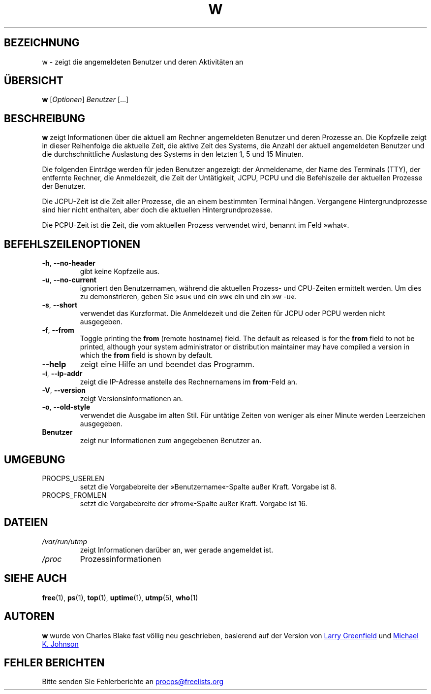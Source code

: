 .\"             -*-Nroff-*-
.\"
.\"*******************************************************************
.\"
.\" This file was generated with po4a. Translate the source file.
.\"
.\"*******************************************************************
.TH W 1 "Mai 2012" procps\-ng "Dienstprogramme für Benutzer"
.SH BEZEICHNUNG
w \- zeigt die angemeldeten Benutzer und deren Aktivitäten an
.SH ÜBERSICHT
\fBw\fP [\fIOptionen\fP] \fIBenutzer\fP […]
.SH BESCHREIBUNG
\fBw\fP zeigt Informationen über die aktuell am Rechner angemeldeten Benutzer
und deren Prozesse an. Die Kopfzeile zeigt in dieser Reihenfolge die
aktuelle Zeit, die aktive Zeit des Systems, die Anzahl der aktuell
angemeldeten Benutzer und die durchschnittliche Auslastung des Systems in
den letzten 1, 5 und 15 Minuten.
.PP
Die folgenden Einträge werden für jeden Benutzer angezeigt: der Anmeldename,
der Name des Terminals (TTY), der entfernte Rechner, die Anmeldezeit, die
Zeit der Untätigkeit, JCPU, PCPU und die Befehlszeile der aktuellen Prozesse
der Benutzer.
.PP
Die JCPU\-Zeit ist die Zeit aller Prozesse, die an einem bestimmten Terminal
hängen. Vergangene Hintergrundprozesse sind hier nicht enthalten, aber doch
die aktuellen Hintergrundprozesse.
.PP
Die PCPU\-Zeit ist die Zeit, die vom aktuellen Prozess verwendet wird,
benannt im Feld »what«.
.SH BEFEHLSZEILENOPTIONEN
.TP 
\fB\-h\fP, \fB\-\-no\-header\fP
gibt keine Kopfzeile aus.
.TP 
\fB\-u\fP, \fB\-\-no\-current\fP
ignoriert den Benutzernamen, während die aktuellen Prozess\- und CPU\-Zeiten
ermittelt werden. Um dies zu demonstrieren, geben Sie »su« und ein »w« ein
und ein »w \-u«.
.TP 
\fB\-s\fP, \fB\-\-short\fP
verwendet das Kurzformat. Die Anmeldezeit und die Zeiten für JCPU oder PCPU
werden nicht ausgegeben.
.TP 
\fB\-f\fP, \fB\-\-from\fP
Toggle printing the \fBfrom\fP (remote hostname) field.  The default as
released is for the \fBfrom\fP field to not be printed, although your system
administrator or distribution maintainer may have compiled a version in
which the \fBfrom\fP field is shown by default.
.TP 
\fB\-\-help\fP
zeigt eine Hilfe an und beendet das Programm.
.TP 
\fB\-i\fP, \fB\-\-ip\-addr\fP
zeigt die IP\-Adresse anstelle des Rechnernamens im \fBfrom\fP\-Feld an.
.TP 
\fB\-V\fP, \fB\-\-version\fP
zeigt Versionsinformationen an.
.TP 
\fB\-o\fP, \fB\-\-old\-style\fP
verwendet die Ausgabe im alten Stil. Für untätige Zeiten von weniger als
einer Minute werden Leerzeichen ausgegeben.
.TP 
\fBBenutzer\fP
zeigt nur Informationen zum angegebenen Benutzer an.
.SH UMGEBUNG
.TP 
PROCPS_USERLEN
setzt die Vorgabebreite der »Benutzername«\-Spalte außer Kraft. Vorgabe ist
8.
.TP 
PROCPS_FROMLEN
setzt die Vorgabebreite der »from«\-Spalte außer Kraft. Vorgabe ist 16.
.SH DATEIEN
.TP 
\fI/var/run/utmp\fP
zeigt Informationen darüber an, wer gerade angemeldet ist.
.TP 
\fI/proc\fP
Prozessinformationen
.SH "SIEHE AUCH"
\fBfree\fP(1), \fBps\fP(1), \fBtop\fP(1), \fBuptime\fP(1), \fButmp\fP(5), \fBwho\fP(1)
.SH AUTOREN
\fBw\fP wurde von Charles Blake fast völlig neu geschrieben, basierend auf der
Version von
.UR greenfie@\:gauss.\:rutgers.\:edu
Larry Greenfield
.UE
und
.UR johnsonm@\:redhat.\:com
Michael K. Johnson
.UE
.SH "FEHLER BERICHTEN"
Bitte senden Sie Fehlerberichte an
.UR procps@freelists.org
.UE
